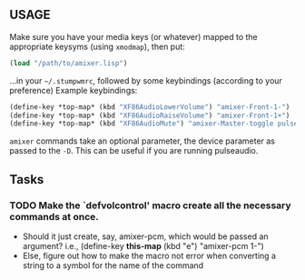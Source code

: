 ** USAGE
 Make sure you have your media keys (or whatever) mapped to the appropriate
 keysyms (using =xmodmap=), then put:
#+BEGIN_SRC lisp
            (load "/path/to/amixer.lisp")
#+END_SRC
 ...in your =~/.stumpwmrc=, followed by some keybindings (according
 to your preference)
Example keybindings:
#+BEGIN_SRC lisp
            (define-key *top-map* (kbd "XF86AudioLowerVolume") "amixer-Front-1-")
            (define-key *top-map* (kbd "XF86AudioRaiseVolume") "amixer-Front-1+")
            (define-key *top-map* (kbd "XF86AudioMute") "amixer-Master-toggle pulse")
#+END_SRC
 =amixer= commands take an optional parameter, the device parameter
 as passed to the =-D=. This can be useful if you are running pulseaudio.

** Tasks

*** TODO Make the `defvolcontrol' macro create all the necessary commands at once.
 - Should it just create, say, amixer-pcm, which would be passed an
   argument? i.e., (define-key *this-map* (kbd "e") "amixer-pcm 1-")
 - Else, figure out how to make the macro not error when converting a
   string to a symbol for the name of the command

